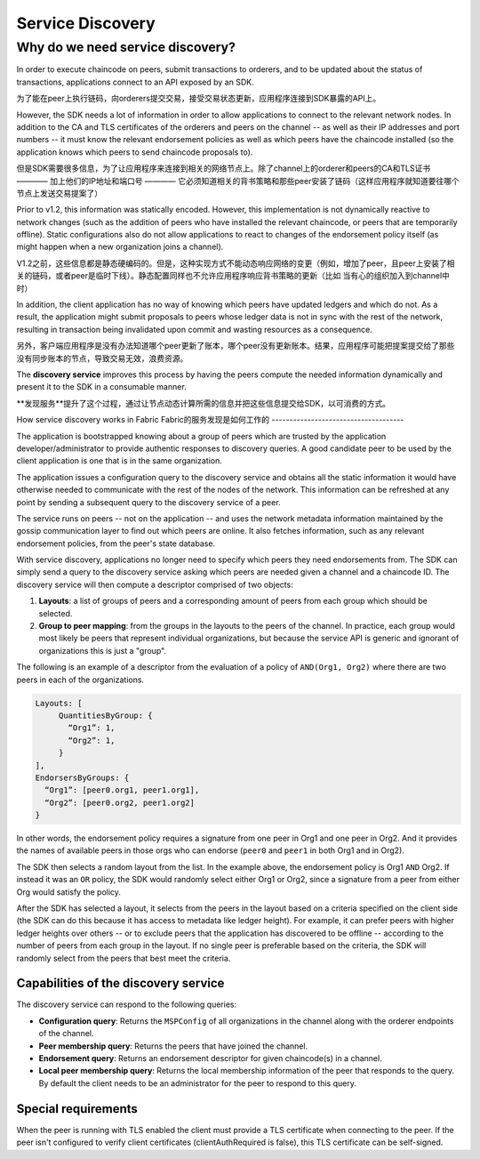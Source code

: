 Service Discovery
=================

Why do we need service discovery?
---------------------------------

In order to execute chaincode on peers, submit transactions to orderers, and to
be updated about the status of transactions, applications connect to an API
exposed by an SDK.

为了能在peer上执行链码，向orderers提交交易，接受交易状态更新，应用程序连接到SDK暴露的API上。

However, the SDK needs a lot of information in order to allow applications to
connect to the relevant network nodes. In addition to the CA and TLS certificates
of the orderers and peers on the channel -- as well as their IP addresses and port
numbers -- it must know the relevant endorsement policies as well as which peers
have the chaincode installed (so the application knows which peers to send chaincode
proposals to).

但是SDK需要很多信息，为了让应用程序来连接到相关的网络节点上。除了channel上的orderer和peers的CA和TLS证书 ———— 加上他们的IP地址和端口号 ———— 它必须知道相关的背书策略和那些peer安装了链码（这样应用程序就知道要往哪个节点上发送交易提案了）

Prior to v1.2, this information was statically encoded. However, this implementation
is not dynamically reactive to network changes (such as the addition of peers who have
installed the relevant chaincode, or peers that are temporarily offline). Static
configurations also do not allow applications to react to changes of the
endorsement policy itself (as might happen when a new organization joins a channel).

V1.2之前，这些信息都是静态硬编码的。但是，这种实现方式不能动态响应网络的变更（例如，增加了peer，且peer上安装了相关的链码，或者peer是临时下线）。静态配置同样也不允许应用程序响应背书策略的更新（比如 当有心的组织加入到channel中时）

In addition, the client application has no way of knowing which peers have updated
ledgers and which do not. As a result, the application might submit proposals to peers whose ledger data is
not in sync with the rest of the network, resulting in transaction being invalidated
upon commit and wasting resources as a consequence.

另外，客户端应用程序是没有办法知道哪个peer更新了账本，哪个peer没有更新账本。结果，应用程序可能把提案提交给了那些没有同步账本的节点，导致交易无效，浪费资源。

The **discovery service** improves this process by having the peers compute
the needed information dynamically and present it to the SDK in a consumable
manner.

**发现服务**提升了这个过程，通过让节点动态计算所需的信息并把这些信息提交给SDK，以可消费的方式。

How service discovery works in Fabric
Fabric的服务发现是如何工作的
-------------------------------------

The application is bootstrapped knowing about a group of peers which are
trusted by the application developer/administrator to provide authentic responses
to discovery queries. A good candidate peer to be used by the client application
is one that is in the same organization.

The application issues a configuration query to the discovery service and obtains
all the static information it would have otherwise needed to communicate with the
rest of the nodes of the network. This information can be refreshed at any point
by sending a subsequent query to the discovery service of a peer.

The service runs on peers -- not on the application -- and uses the network metadata
information maintained by the gossip communication layer to find out which peers
are online. It also fetches information, such as any relevant endorsement policies,
from the peer's state database.

With service discovery, applications no longer need to specify which peers they
need endorsements from. The SDK can simply send a query to the discovery service
asking which peers are needed given a channel and a chaincode ID. The discovery
service will then compute a descriptor comprised of two objects:

1. **Layouts**: a list of groups of peers and a corresponding amount of peers from
   each group which should be selected.
2. **Group to peer mapping**: from the groups in the layouts to the peers of the
   channel. In practice, each group would most likely be peers that represent
   individual organizations, but because the service API is generic and ignorant of
   organizations this is just a "group".

The following is an example of a descriptor from the evaluation of a policy of
``AND(Org1, Org2)`` where there are two peers in each of the organizations.

.. code-block:: JSON

   Layouts: [
        QuantitiesByGroup: {
          “Org1”: 1,
          “Org2”: 1,
        }
   ],
   EndorsersByGroups: {
     “Org1”: [peer0.org1, peer1.org1],
     “Org2”: [peer0.org2, peer1.org2]
   }

In other words, the endorsement policy requires a signature from one peer in Org1
and one peer in Org2. And it provides the names of available peers in those orgs who
can endorse (``peer0`` and ``peer1`` in both Org1 and in Org2).

The SDK then selects a random layout from the list. In the example above, the
endorsement policy is Org1 ``AND`` Org2. If instead it was an ``OR`` policy, the SDK
would randomly select either Org1 or Org2, since a signature from a peer from either
Org would satisfy the policy.

After the SDK has selected a layout, it selects from the peers in the layout based on a
criteria specified on the client side (the SDK can do this because it has access to
metadata like ledger height). For example, it can prefer peers with higher ledger heights
over others -- or to exclude peers that the application has discovered to be offline
-- according to the number of peers from each group in the layout. If no single
peer is preferable based on the criteria, the SDK will randomly select from the peers
that best meet the criteria.

Capabilities of the discovery service
~~~~~~~~~~~~~~~~~~~~~~~~~~~~~~~~~~~~~

The discovery service can respond to the following queries:

* **Configuration query**: Returns the ``MSPConfig`` of all organizations in the channel
  along with the orderer endpoints of the channel.
* **Peer membership query**: Returns the peers that have joined the channel.
* **Endorsement query**: Returns an endorsement descriptor for given chaincode(s) in
  a channel.
* **Local peer membership query**: Returns the local membership information of the
  peer that responds to the query. By default the client needs to be an administrator
  for the peer to respond to this query.

Special requirements
~~~~~~~~~~~~~~~~~~~~~~
When the peer is running with TLS enabled the client must provide a TLS certificate when connecting
to the peer. If the peer isn't configured to verify client certificates (clientAuthRequired is false), this TLS certificate
can be self-signed.

.. Licensed under Creative Commons Attribution 4.0 International License
   https://creativecommons.org/licenses/by/4.0/
